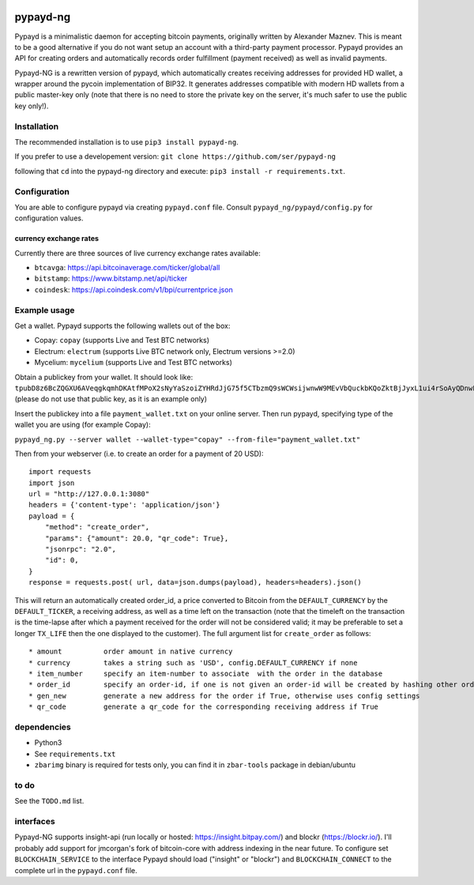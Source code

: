 .. image:: https://img.shields.io/travis/ser/pypayd-ng.svg
    :target: https://travis-ci.org/ser/pypayd-ng
.. image:: https://img.shields.io/pypi/pyversions/pypayd-ng.svg
    :target: https://pypi.python.org/pypi/pypayd-ng
.. image:: https://img.shields.io/pypi/v/pypayd-ng.svg
    :target: https://pypi.python.org/pypi/pypayd-ng
.. image:: https://img.shields.io/pypi/l/pypayd-ng.svg
    :target: https://pypi.python.org/pypi/pypayd-ng
.. image:: https://img.shields.io/pypi/status/pypayd-ng.svg
    :target: https://pypi.python.org/pypi/pypayd-ng
.. image:: https://img.shields.io/pypi/format/pypayd-ng.svg
    :target: https://pypi.python.org/pypi/pypayd-ng
.. image:: https://coveralls.io/repos/github/ser/pypayd-ng/badge.svg?branch=master
    :target: https://coveralls.io/github/ser/pypayd-ng?branch=master 

pypayd-ng
=========

Pypayd is a minimalistic daemon for accepting bitcoin payments,
originally written by Alexander Maznev. This is meant to be a good
alternative if you do not want setup an account with a third-party
payment processor. Pypayd provides an API for creating orders and
automatically records order fulfillment (payment received) as well as
invalid payments.

Pypayd-NG is a rewritten version of pypayd, which automatically creates
receiving addresses for provided HD wallet, a wrapper around the pycoin
implementation of BIP32. It generates addresses compatible with modern
HD wallets from a public master-key only (note that there is no need to
store the private key on the server, it's much safer to use the public
key only!).

Installation
------------

The recommended installation is to use ``pip3 install pypayd-ng``.

If you prefer to use a developement version:
``git clone https://github.com/ser/pypayd-ng``

following that ``cd`` into the pypayd-ng directory and execute:
``pip3 install -r requirements.txt``.

Configuration
-------------

You are able to configure pypayd via creating ``pypayd.conf`` file.
Consult ``pypayd_ng/pypayd/config.py`` for configuration values.

currency exchange rates
^^^^^^^^^^^^^^^^^^^^^^^

Currently there are three sources of live currency exchange rates
available:

-  ``btcavga``: https://api.bitcoinaverage.com/ticker/global/all
-  ``bitstamp``: https://www.bitstamp.net/api/ticker
-  ``coindesk``: https://api.coindesk.com/v1/bpi/currentprice.json

Example usage
-------------

Get a wallet. Pypayd supports the following wallets out of the box:

-  Copay: ``copay`` (supports Live and Test BTC networks)
-  Electrum: ``electrum`` (supports Live BTC network only, Electrum
   versions >=2.0)
-  Mycelium: ``mycelium`` (supports Live and Test BTC networks)

| Obtain a publickey from your wallet. It should look like:
| ``tpubD8z6BcZQGXU6AVeqgkqmhDKAtfMPoX2sNyYaSzoiZYHRdJjG75f5CTbzmQ9sWCWsijwnwW9MEvVbQuckbKQoZktBjJyxL1ui4rSoAyQDnwF``
  (please do not use that public key, as it is an example only)

Insert the publickey into a file ``payment_wallet.txt`` on your online
server. Then run pypayd, specifying type of the wallet you are using
(for example Copay):

``pypayd_ng.py --server wallet --wallet-type="copay" --from-file="payment_wallet.txt"``

Then from your webserver (i.e. to create an order for a payment of 20
USD):

::

    import requests
    import json
    url = "http://127.0.0.1:3080"
    headers = {'content-type': 'application/json'}
    payload = {
        "method": "create_order",
        "params": {"amount": 20.0, "qr_code": True},
        "jsonrpc": "2.0",
        "id": 0,
    }
    response = requests.post( url, data=json.dumps(payload), headers=headers).json()

This will return an automatically created order\_id, a price converted
to Bitcoin from the ``DEFAULT_CURRENCY`` by the ``DEFAULT_TICKER``, a
receiving address, as well as a time left on the transaction (note that
the timeleft on the transaction is the time-lapse after which a payment
received for the order will not be considered valid; it may be
preferable to set a longer ``TX_LIFE`` then the one displayed to the
customer). The full argument list for ``create_order`` as follows:

::

    * amount          order amount in native currency
    * currency        takes a string such as 'USD', config.DEFAULT_CURRENCY if none
    * item_number     specify an item-number to associate  with the order in the database
    * order_id        specify an order-id, if one is not given an order-id will be created by hashing other order attributes
    * gen_new         generate a new address for the order if True, otherwise uses config settings
    * qr_code         generate a qr_code for the corresponding receiving address if True

dependencies
------------

-  Python3
-  See ``requirements.txt``
-  ``zbarimg`` binary is required for tests only, you can find it in ``zbar-tools`` package in debian/ubuntu

to do
-----

See the ``TODO.md`` list.

interfaces
----------

Pypayd-NG supports insight-api (run locally or hosted:
https://insight.bitpay.com/) and blockr (https://blockr.io/). I'll
probably add support for jmcorgan's fork of bitcoin-core with address
indexing in the near future. To configure set ``BLOCKCHAIN_SERVICE`` to
the interface Pypayd should load ("insight" or "blockr") and
``BLOCKCHAIN_CONNECT`` to the complete url in the ``pypayd.conf`` file.
